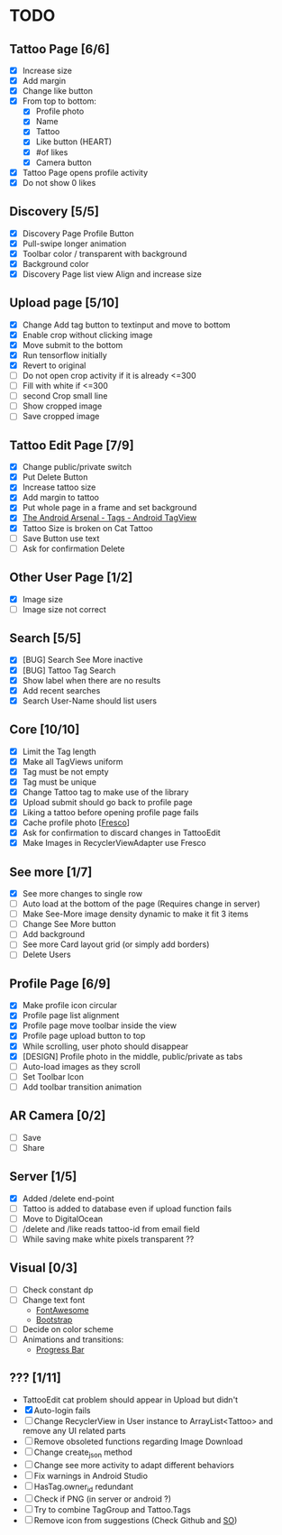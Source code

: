 * TODO
** Tattoo Page [6/6]
+ [X] Increase size
+ [X] Add margin
+ [X] Change like button
+ [X] From top to bottom:
  + [X] Profile photo
  + [X] Name
  + [X] Tattoo
  + [X] Like button (HEART)
  + [X] #of likes
  + [X] Camera button
+ [X] Tattoo Page opens profile activity
+ [X] Do not show 0 likes
** Discovery [5/5]
+ [X] Discovery Page Profile Button
+ [X] Pull-swipe longer animation
+ [X] Toolbar color / transparent with background
+ [X] Background color
+ [X] Discovery Page list view Align and increase size
** Upload page [5/10]
+ [X] Change Add tag button to textinput and move to bottom
+ [X] Enable crop without clicking image
+ [X] Move submit to the bottom
+ [X] Run tensorflow initially
+ [X] Revert to original
+ [ ] Do not open crop activity if it is already <=300
+ [ ] Fill with white if <=300
+ [ ] second Crop small line
+ [ ] Show cropped image
+ [ ] Save cropped image
** Tattoo Edit Page [7/9]
+ [X] Change public/private switch
+ [X] Put Delete Button
+ [X] Increase tattoo size
+ [X] Add margin to tattoo
+ [X] Put whole page in a frame and set background
+ [X] [[https://android-arsenal.com/details/1/2566][The Android Arsenal - Tags - Android TagView]]
+ [X] Tattoo Size is broken on Cat Tattoo
+ [ ] Save Button use text
+ [ ] Ask for confirmation Delete
** Other User Page [1/2]
+ [X] Image size
+ [ ] Image size not correct
** Search [5/5]
+ [X] [BUG] Search See More inactive
+ [X] [BUG] Tattoo Tag Search
+ [X] Show label when there are no results
+ [X] Add recent searches
+ [X] Search User-Name should list users
** Core [10/10]
+ [X] Limit the Tag length
+ [X] Make all TagViews uniform
+ [X] Tag must be not empty
+ [X] Tag must be unique
+ [X] Change Tattoo tag to make use of the library
+ [X] Upload submit should go back to profile page
+ [X] Liking a tattoo before opening profile page fails
+ [X] Cache profile photo [[[https://github.com/facebook/fresco][Fresco]]]
+ [X] Ask for confirmation to discard changes in TattooEdit
+ [X] Make Images in RecyclerViewAdapter use Fresco
** See more [1/7]
+ [X] See more changes to single row
+ [ ] Auto load at the bottom of the page (Requires change in server)
+ [ ] Make See-More image density dynamic to make it fit 3 items
+ [ ] Change See More button
+ [ ] Add background
+ [ ] See more Card layout grid (or simply add borders)
+ [ ] Delete Users
** Profile Page [6/9]
+ [X] Make profile icon circular
+ [X] Profile page list alignment
+ [X] Profile page move toolbar inside the view
+ [X] Profile page upload button to top
+ [X] While scrolling, user photo should disappear
+ [X] [DESIGN] Profile photo in the middle, public/private as tabs
+ [ ] Auto-load images as they scroll
+ [ ] Set Toolbar Icon
+ [ ] Add toolbar transition animation
** AR Camera [0/2]
+ [ ] Save
+ [ ] Share
** Server [1/5]
+ [X] Added /delete end-point
+ [ ] Tattoo is added to database even if upload function fails
+ [ ] Move to DigitalOcean
+ [ ] /delete and /like reads tattoo-id from email field
+ [ ] While saving make white pixels transparent ??
** Visual [0/3]
+ [ ] Check constant dp
+ [ ] Change text font
  + [[http://fontawesome.io][FontAwesome]]
  + [[https://github.com/Bearded-Hen/Android-Bootstrap][Bootstrap]]
+ [ ] Decide on color scheme
+ [ ] Animations and transitions:
  + [[https://github.com/castorflex/SmoothProgressBar?utm_source=android-arsenal.com&utm_medium=referral&utm_campaign=370][Progress Bar]]
** ??? [1/11]
+ TattooEdit cat problem should appear in Upload but didn't
+ [X] Auto-login fails
+ [ ] Change RecyclerView in User instance to ArrayList<Tattoo> and remove any UI related parts
+ [ ] Remove obsoleted functions regarding Image Download
+ [ ] Change create_json method
+ [ ] Change see more activity to adapt different behaviors
+ [ ] Fix warnings in Android Studio
+ [ ] HasTag.owner_id redundant
+ [ ] Check if PNG (in server or android ?)
+ [ ] Try to combine TagGroup and Tattoo.Tags
+ [ ] Remove icon from suggestions (Check Github and [[http://stackoverflow.com/questions/30808150/toolbar-search-suggestions-theming][SO]])
